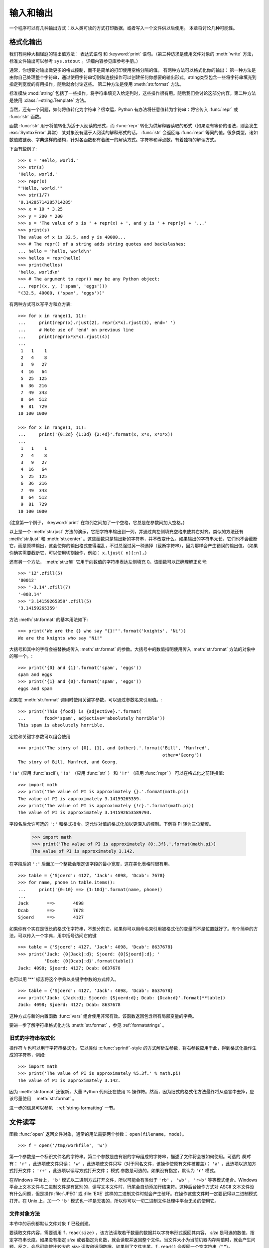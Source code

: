 .. _tut-io:

****************
输入和输出
****************

一个程序可以有几种输出方式：以人类可读的方式打印数据，或者写入一个文件供以后使用。 本章将讨论几种可能性。


.. _tut-formatting:

格式化输出
=========================

我们有两种大相径庭的输出值方法： 表达式语句 和 :keyword:`print` 语句。（第三种访求是使用文件对象的 :meth:`write` 方法，标准文件输出可以参考 ``sys.stdout``  。详细内容参见库参考手册。） 

通常，你想要对输出做更多的格式控制，而不是简单的打印使用空格分隔的值。 有两种方法可以格式化你的输出： 第一种方法是由你自己处理整个字符串，通过使用字符串切割和连接操作可以创建任何你想要的输出形式。string类型包含一些将字符串填充到指定列宽度的有用操作，随后就会讨论这些。 第二种方法是使用 :meth:`str.format` 方法。

标准模块 :mod:`string` 包括了一些操作，将字符串填充入给定列时，这些操作很有用。随后我们会讨论这部分内容。第二种方法是使用 :class:`~string.Template` 方法。 

当然，还有一个问题，如何将值转化为字符串？很幸运，Python 有办法将任意值转为字符串：将它传入 :func:`repr` 或 :func:`str` 函数。 

函数 :func:`str` 用于将值转化为适于人阅读的形式，而 :func:`repr` 转化为供解释器读取的形式（如果没有等价的语法，则会发生 :exc:`SyntaxError` 异常） 某对象没有适于人阅读的解释形式的话， :func:`str` 会返回与 :func:`repr` 等同的值。很多类型，诸如数值或链表、字典这样的结构，针对各函数都有着统一的解读方式。字符串和浮点数，有着独特的解读方式。

下面有些例子::

   >>> s = 'Hello, world.'
   >>> str(s)
   'Hello, world.'
   >>> repr(s)
   "'Hello, world.'"
   >>> str(1/7)
   '0.14285714285714285'
   >>> x = 10 * 3.25
   >>> y = 200 * 200
   >>> s = 'The value of x is ' + repr(x) + ', and y is ' + repr(y) + '...'
   >>> print(s)
   The value of x is 32.5, and y is 40000...
   >>> # The repr() of a string adds string quotes and backslashes:
   ... hello = 'hello, world\n'
   >>> hellos = repr(hello)
   >>> print(hellos)
   'hello, world\n'
   >>> # The argument to repr() may be any Python object:
   ... repr((x, y, ('spam', 'eggs')))
   "(32.5, 40000, ('spam', 'eggs'))"

有两种方式可以写平方和立方表::

   >>> for x in range(1, 11):
   ...     print(repr(x).rjust(2), repr(x*x).rjust(3), end=' ')
   ...     # Note use of 'end' on previous line
   ...     print(repr(x*x*x).rjust(4))
   ...
    1   1    1
    2   4    8
    3   9   27
    4  16   64
    5  25  125
    6  36  216
    7  49  343
    8  64  512
    9  81  729
   10 100 1000

   >>> for x in range(1, 11):
   ...     print('{0:2d} {1:3d} {2:4d}'.format(x, x*x, x*x*x))
   ...
    1   1    1
    2   4    8
    3   9   27
    4  16   64
    5  25  125
    6  36  216
    7  49  343
    8  64  512
    9  81  729
   10 100 1000

(注意第一个例子， :keyword:`print` 在每列之间加了一个空格，它总是在参数间加入空格。)

以上是一个 :meth:`str.rjust` 方法的演示，它把字符串输出到一列，并通过向左侧填充空格来使其右对齐。类似的方法还有 :meth:`str.ljust` 和 :meth:`str.center` 。这些函数只是输出新的字符串，并不改变什么。如果输出的字符串太长，它们也不会截断它，而是原样输出，这会使你的输出格式变得混乱，不过总强过另一种选择（截断字符串），因为那样会产生错误的输出值。（如果你确实需要截断它，可以使用切割操作，例如： ``x.ljust( n)[:n]`` 。） 

还有另一个方法， :meth:`str.zfill` 它用于向数值的字符串表达左侧填充 0。该函数可以正确理解正负号::

   >>> '12'.zfill(5)
   '00012'
   >>> '-3.14'.zfill(7)
   '-003.14'
   >>> '3.14159265359'.zfill(5)
   '3.14159265359'

方法 :meth:`str.format` 的基本用法如下::

   >>> print('We are the {} who say "{}!"'.format('knights', 'Ni'))
   We are the knights who say "Ni!"

大括号和其中的字符会被替换成传入 :meth:`str.format` 的参数。大括号中的数值指明使用传入 :meth:`str.format` 方法的对象中的哪一个。::

   >>> print('{0} and {1}'.format('spam', 'eggs'))
   spam and eggs
   >>> print('{1} and {0}'.format('spam', 'eggs'))
   eggs and spam

如果在 :meth:`str.format` 调用时使用关键字参数，可以通过参数名来引用值。::

   >>> print('This {food} is {adjective}.'.format(
   ...       food='spam', adjective='absolutely horrible'))
   This spam is absolutely horrible.

定位和关键字参数可以组合使用 ::

   >>> print('The story of {0}, {1}, and {other}.'.format('Bill', 'Manfred',
                                                          other='Georg'))
   The story of Bill, Manfred, and Georg.

``'!a'`` (应用 :func:`ascii`), ``'!s'`` （应用 :func:`str` ） 和 ``'!r'`` （应用 :func:`repr` ） 可以在格式化之前转换值::

   >>> import math
   >>> print('The value of PI is approximately {}.'.format(math.pi))
   The value of PI is approximately 3.14159265359.
   >>> print('The value of PI is approximately {!r}.'.format(math.pi))
   The value of PI is approximately 3.141592653589793.

字段名后允许可选的 ``':'`` 和格式指令。这允许对值的格式化加以更深入的控制。下例将 Pi 转为三位精度。

   >>> import math
   >>> print('The value of PI is approximately {0:.3f}.'.format(math.pi))
   The value of PI is approximately 3.142.

在字段后的 ``':'`` 后面加一个整数会限定该字段的最小宽度，这在美化表格时很有用。 ::

   >>> table = {'Sjoerd': 4127, 'Jack': 4098, 'Dcab': 7678}
   >>> for name, phone in table.items():
   ...     print('{0:10} ==> {1:10d}'.format(name, phone))
   ...
   Jack       ==>       4098
   Dcab       ==>       7678
   Sjoerd     ==>       4127

如果你有个实在是很长的格式化字符串，不想分割它。如果你可以用命名来引用被格式化的变量而不是位置就好了。有个简单的方法，可以传入一个字典，用中括号访问它的键 ::

   >>> table = {'Sjoerd': 4127, 'Jack': 4098, 'Dcab': 8637678}
   >>> print('Jack: {0[Jack]:d}; Sjoerd: {0[Sjoerd]:d}; '
             'Dcab: {0[Dcab]:d}'.format(table))
   Jack: 4098; Sjoerd: 4127; Dcab: 8637678

也可以用 ‘**’ 标志将这个字典以关键字参数的方式传入。 ::

   >>> table = {'Sjoerd': 4127, 'Jack': 4098, 'Dcab': 8637678}
   >>> print('Jack: {Jack:d}; Sjoerd: {Sjoerd:d}; Dcab: {Dcab:d}'.format(**table))
   Jack: 4098; Sjoerd: 4127; Dcab: 8637678

这种方式与新的内置函数 :func:`vars` 组合使用非常有效。该函数返回包含所有局部变量的字典。

要进一步了解字符串格式化方法 :meth:`str.format` ，参见 :ref:`formatstrings` 。


旧式的字符串格式化
---------------------

操作符 ``%`` 也可以用于字符串格式化。它以类似 :c:func:`sprintf`\ -style 的方式解析左参数，将右参数应用于此，得到格式化操作生成的字符串，例如::

   >>> import math
   >>> print('The value of PI is approximately %5.3f.' % math.pi)
   The value of PI is approximately 3.142.

因为 :meth:`str.format` 还很新，大量 Python 代码还在使用 % 操作符。然而，因为旧式的格式化方法最终将从语言中去掉，应该尽量使用　:meth:`str.format` 。 

进一步的信息可以参见　:ref:`string-formatting` 一节。


.. _tut-files:

文件读写
=========================

.. index::
   builtin: open
   object: file

函数 :func:`open` 返回文件对象，通常的用法需要两个参数： ``open(filename, mode)``。

::

   >>> f = open('/tmp/workfile', 'w')

.. XXX str(f) is <io.TextIOWrapper object at 0x82e8dc4>

   >>> print(f)
   <open file '/tmp/workfile', mode 'w' at 80a0960>

第一个参数是一个标识文件名的字符串。第二个参数是由有限的字母组成的字符串，描述了文件将会被如何使用。可选的 *模式* 有： ``'r'`` ，此选项使文件只读； ``'w'`` ，此选项使文件只写（对于同名文件，该操作使原有文件被覆盖）； ``'a'`` ，此选项以追加方式打开文件； ``'r+'`` ，此选项以读写方式打开文件； 模式 参数是可选的。如果没有指定，默认为 ``'r'`` 模式。 

在Windows 平台上， ``'b'`` 模式以二进制方式打开文件，所以可能会有类似于 ``'rb'`` ， ``'wb'`` ， ``'r+b'`` 等等模式组合。Windows 平台上文本文件与二进制文件是有区别的，读写文本文件时，行尾会自动添加行结束符。这种后台操作方式对 ASCII 文本文件没有什么问题，但是操作 :file:`JPEG` 或 :file:`EXE` 这样的二进制文件时就会产生破坏。在操作这些文件时一定要记得以二进制模式打开。在 Unix 上，加一个 ``'b'`` 模式也一样是无害的，所以你可以一切二进制文件处理中平台无关的使用它。


.. _tut-filemethods:

文件对象方法
-----------------------

本节中的示例都默认文件对象 ``f`` 已经创建。 

要读取文件内容，需要调用 ``f.read(size)`` ，该方法读取若干数量的数据并以字符串形式返回其内容， *size* 是可选的数值，指定字符串长度。如果没有指定 *size* 或者指定为负数，就会读取并返回整个文件。当文件大小为当前机器内存两倍时，就会产生问题。反之，会尽可能按比较大的 *size* 读取和返回数据。如果到了文件末尾，``f.read()`` 会返回一个空字符串（``”“``）。 ::

   >>> f.read()
   'This is the entire file.\n'
   >>> f.read()
   ''

``f.readline()`` 从文件中读取单独一行，字符串结尾会自动加上一个换行符（ ``\n`` ），只有当文件最后一行没有以换行符结尾时，这一操作才会被忽略。这样返回值就不会有混淆，如果如果 ``f.readline()`` 返回一个空字符串，那就表示到达了文件末尾，如果是一个空行，就会描述为 ``'\n'`` ，一个只包含换行符的字符串。 ::

   >>> f.readline()
   'This is the first line of the file.\n'
   >>> f.readline()
   'Second line of the file\n'
   >>> f.readline()
   ''

``f.readlines()`` 返回一个列表，其中包含了文件中所有的数据行。如果给定了 *sizehint* 参数，就会读入多于一行的比特数，从中返回多行文本。这个功能通常用于高效读取大型行文件，避免了将整个文件读入内存。这种操作只返回完整的行。
::

   >>> f.readlines()
   ['This is the first line of the file.\n', 'Second line of the file\n']

一种替代的方法是通过遍历文件对象来读取文件行。 这是一种内存高效、快速，并且代码简介的方式::

   >>> for line in f:
   ...     print(line, end='')
   ...
   This is the first line of the file.
   Second line of the file

虽然这种替代方法更简单，但并不具备细节控制能力。 因为这两种方法处理行缓存的方式不同，千万不能搞混。

``f.write(string)`` 方法将 string 的内容写入文件，并返回写入字符的长度。 ::

   >>> f.write('This is a test\n')
   15

想要写入其他非字符串内容，首先要将它转换为字符串::

   >>> value = ('the answer', 42)
   >>> s = str(value)
   >>> f.write(s)
   18

``f.tell()`` 返回一个整数，代表文件对象在文件中的指针位置，该数值计量了自文件开头到指针处的比特数。需要改变文件对象指针话话，使用 ``f.seek(offset,from_what)`` 。指针在该操作中从指定的引用位置移动 *offset* 比特，引用位置由 *from_what* 参数指定。 *from_what* 值为 0 表示自文件起始处开始，1 表示自当前文件指针位置开始，2 表示自文件末尾开始。 *from_what* 可以忽略，其默认值为零，此时从文件头开始。 ::

   >>> f = open('/tmp/workfile', 'rb+')
   >>> f.write(b'0123456789abcdef')
   16
   >>> f.seek(5)     # Go to the 6th byte in the file
   5
   >>> f.read(1)
   b'5'
   >>> f.seek(-3, 2) # Go to the 3rd byte before the end
   13
   >>> f.read(1)
   b'd'

在文本文件中（那些没有使用 ``b`` 模式选项打开的文件），只允许从文件头开始计算相对位置（使用 ``seek(0, 2)``  从文件尾计算时就会引发异常）。

当你使用完一个文件时，调用 ``f.close()`` 方法就可以关闭它并释放其占用的所有系统资源。 在调用 ``f.close()`` 方法后，试图再次使用文件对象将会自动失败。::

   >>> f.close()
   >>> f.read()
   Traceback (most recent call last):
     File "<stdin>", line 1, in ?
   ValueError: I/O operation on closed file

用关键字 :keyword:`with`  处理文件对象是个好习惯。它的先进之处在于文件用完后会自动关闭，就算发生异常也没关系。它是 :keyword:`try`\ -\ :keyword:`finally` 块的简写::

    >>> with open('/tmp/workfile', 'r') as f:
    ...     read_data = f.read()
    >>> f.closed
    True

文件对象还有一些不太常用的附加方法，比如 :meth:`~file.isatty` 和 :meth:`~file.truncate` 在库参考手册中有文件对象的完整指南。


.. _tut-pickle:

:mod:`pickle` 模块
------------------------

.. index:: module: pickle

我们可以很容易的读写文件中的字符串。数值就要多费点儿周折，因为 :meth:`read` 方法只会返回字符串，应该将其传入 :func:`int` 这样的方法中，就可以将 ``'123'`` 这样的字符转为对应的数值 123 。不过，当你需要保存更为复杂的数据类型，例如列表、字典，类的实例，事情就会变得更复杂了。 

好在用户不必要非得自己编写和调试保存复杂数据类型的代码。 Python提供了一个名为 :mod:`pickle` 的标准模块。这是一个令人赞叹的模块，几乎可以把任何 Python 对象 （甚至是一些 Python 代码段！）表达为为字符串，这一过程称之为封装 （ :dfn:`pickling` ）。从字符串表达出重新构造对象称之为拆封（ :dfn:`unpickling` ）。封装状态中的对象可以存储在文件或对象中，也可以通过网络在远程的机器之间传输。

如果你有一个对象 ``x`` ，一个以写模式打开的文件对象 ``f`` ，封装对象的最简单的方法只需要一行代码::

   pickle.dump(x, f)

如果 ``f`` 是一个以读模式打开的文件对象，就可以重装拆封这个对象::

   x = pickle.load(f)

（如果不想把封装的数据写入文件，这里还有一些其它的变化可用。完整的 :mod:`pickle` 文档请见Python 库参考手册）。 

:mod:`pickle` 是存储 Python 对象以供其它程序或其本身以后调用的标准方法。提供这一组技术的是一个 持久化 对象（ :dfn:`persistent` object ）。因为 :mod:`pickle` 的用途很广泛，很多 Python 扩展的作者都非常注意类似矩阵这样的新数据类型是否适合封装和拆封。


